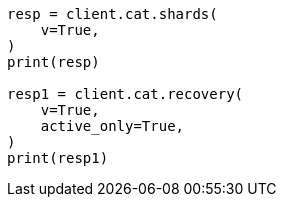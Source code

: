 // This file is autogenerated, DO NOT EDIT
// troubleshooting/common-issues/disk-usage-exceeded.asciidoc:31

[source, python]
----
resp = client.cat.shards(
    v=True,
)
print(resp)

resp1 = client.cat.recovery(
    v=True,
    active_only=True,
)
print(resp1)
----
